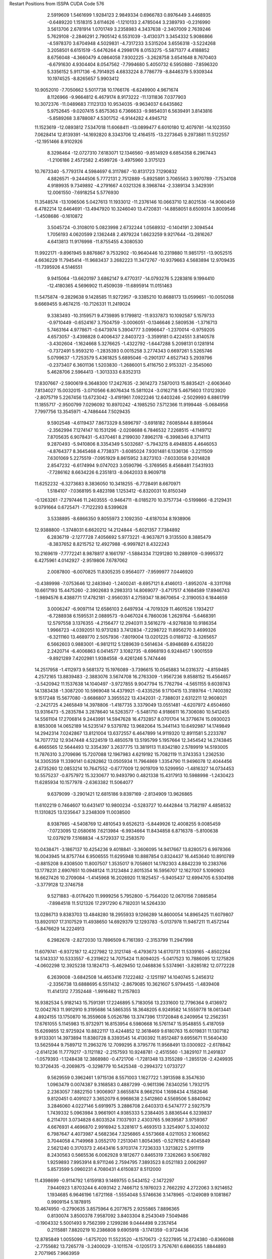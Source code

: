 Restart Positions from ISSPA CUDA Code
576
   2.5919609   1.5461699   1.9284123   2.9849334   0.6966783   0.8976449
   3.4468935  -0.6489220   1.1518315   3.6114626  -1.1210133   2.4785044
   3.2389793  -0.2316990   3.5613706   2.6781914   1.0701749   3.2358983
   4.3437638  -2.3407009   2.7639246   5.7629108  -2.2846291   2.7905142
   6.5531039  -3.4130371   3.3454332   5.9086866  -4.5978370   3.6704948
   4.5029831  -4.7317233   3.5315204   3.6556318  -3.5224268   3.2058501
   6.6151519  -5.6476264   4.2998176   8.0153275  -5.5871377   4.4188852
   8.6756048  -4.3660479   4.0864058   7.9302225  -3.2628758   3.6541648
   8.7670403  -6.6791630   4.9304404   8.0547562  -7.7994680   5.4050732
   6.5950880  -7.8596320   5.3356152   5.9117136  -6.7914925   4.6833224
   8.7786779  -8.8446379   5.9309344  10.1974525  -8.8265657   5.9903412
  10.9052010  -7.7050662   5.5017738  10.1766176  -6.6249900   4.9671674
   8.1126966  -9.9664812   6.4679174   8.9173222 -11.1311836   7.0377903
  10.3072376 -11.0489683   7.1123133  10.9534035  -9.9634037   6.6435862
   5.9752645  -9.0207415   5.8575363   6.7366633  -9.9854031   6.5639491
   3.8143816  -5.8589268   3.8788087   4.5301752  -6.9144282   4.4945712
  11.1523619 -12.0893812   7.5347018  11.6068411 -13.0899477   6.6010180
  12.4079781 -14.1023550   7.0628414  12.8139391 -14.1692820   8.3343706
  12.4164515 -13.2273645   9.2973881  11.5122557 -12.1951466   8.9102926
   8.3298464 -12.0727310   7.6183071  12.1346560  -9.8514929   6.6854358
   6.2967443  -1.2106186   2.4572582   2.4599726  -3.4975960   3.3175123
  10.7673340  -5.7793174   4.5984697   6.3117867 -10.8131723   7.1290832
   4.8826571  -9.2444506   5.7772131   2.7512889  -5.8925891   3.7065563
   3.9970789  -7.7534108   4.9189935   9.7349892  -4.2791667   4.0321326
   8.3968744  -2.3389134   3.3429391  12.0061550  -7.6918254   5.5776930
  11.3548574 -13.1096506   5.0427613  11.1933012 -11.2376146  10.0663710
  12.8021536 -14.9060459   6.4782214  12.6464691 -13.4947920  10.3246040
  13.4720831 -14.8858051   8.6509314   3.8009546  -1.4508686  -0.1610872
   3.5045724  -0.3108010   5.0823998   2.6732244   1.0568932  -0.1404191
   2.3094544   1.7056193   4.0620599   2.1362448   2.4979224   1.6623259
   9.9217644 -13.2816267   4.6413813  11.9176998 -11.8755455   4.3080530
  11.9922171  -9.8961945   9.8876867   9.7532902 -10.9640446  10.2319880
  11.9851751 -13.9052515   4.6636229  11.7945414 -11.9683437   3.2682223
  11.3472767 -10.9379663   4.5683894  12.9709435 -11.7395926   4.5146551
   9.9415064 -13.6620197   3.6862147   9.4770317 -14.0793276   5.2283816
   9.1994410 -12.4180365   4.5696902  11.4509039 -11.6895914  11.0151463
  11.5475874  -9.2829638   9.1428585  11.9272957  -9.3385210  10.8688173
  13.0599651 -10.0050268   9.6669455   9.4674215 -10.7126331  11.2419024
   9.3383493 -10.3159571   9.4739895   9.1799812 -11.9337873  10.1092587
   5.1579733  -0.9710449  -0.6524167   3.7504759  -3.0006051  -0.1346646
   2.5809536  -1.3716713   5.7463164   4.9778671  -0.6473974   5.3904777
   3.0996647  -1.2370014  -0.9759205   4.6573057  -3.4398828   0.4006437
   2.8403723  -3.3599181   0.4224551   3.8140578  -3.4302604  -1.1624668
   5.3276625  -1.4322792  -1.6447288   5.2098131   0.1281914  -0.7372491
   5.9593210  -1.2835393   0.0015258   3.2774343   0.6697261   5.5265746
   5.0799637  -1.7253579   5.4361825   5.6895046  -0.2901317   4.6527143
   5.2939796  -0.2373407   6.3601136   1.5203830  -1.2686001   5.4116750
   2.9153321  -2.3545060   5.4628706   2.5964413  -1.3013333   6.8352313
  17.8307667  -2.5900619   6.3648300  17.2427635  -2.3614273   7.5870013
  15.8835421  -2.6063640   7.8134027  15.0032015  -3.0710566   6.8076434
  15.5811024  -3.0162718   5.4675603  17.0123920  -2.8075719   5.2267456
  13.6723042  -3.4191961   7.0922246  12.6403246  -2.5029993   6.8861799
  11.1855717  -2.9500799   7.0296092  10.8970242  -4.1985250   7.5712366
  11.9199448  -5.0684958   7.7997756  13.3545971  -4.7486444   7.5029435
   9.5902548  -4.6119437   7.8673329   8.5896797  -3.6918182   7.6085844
   8.8859644  -2.3562994   7.1274147  10.1531296  -2.0208688   6.7846532
   7.2268515  -4.1149712   7.8705635   6.9078431  -5.4370461   8.2199030
   7.8962178  -6.3998346   8.3714113   9.2870493  -5.9410806   8.3354349
   5.5032687  -5.7943215   8.4948835   4.4646053  -4.8764377   8.3645468
   4.7738371  -3.6085024   7.9301481   6.1336136  -3.2211509   7.6301069
   5.2275519  -7.0951929   8.8615952   3.8273103  -7.6033058   9.2014828
   2.8547232  -6.6174994   9.0747023   3.0590796  -5.3769565   8.4568481
   7.5431933  -7.7286162   8.6634226   6.2351813  -8.0642033   8.9609718
  11.6252232  -6.3273683   8.3836050  10.3418255  -6.7728491   8.6670971
   1.5184107  -7.0368195   9.4823198   1.1253412  -6.8320031  10.8150349
  -0.1263261  -7.2797446  11.2403555  -0.9464711  -8.0185270  10.3757734
  -0.5199866  -8.2129431   9.0791664   0.6725471  -7.7122293   8.5399628
   3.5338895  -8.6866350   9.8055973   2.1092350  -4.6187034   8.1938906
  12.9388800  -1.3748031   6.6620212  14.2124844  -5.6021357   7.7384892
   6.2836719  -2.1277728   7.4056692   5.9773221  -8.9637871   9.3135500
   8.3885479  -8.3837652   8.8215752  12.4927988  -6.9997821   8.4322243
  10.2169619  -7.7772241   8.9878817   8.1661797  -1.5884334   7.1291280
  10.2889109  -0.9995372   6.4275961   4.0142927  -2.9519806   7.6787062
   2.0087800  -6.0070825  11.8305235   0.9564077  -7.9599977   7.0446920
  -0.4389998  -7.0753646  12.2483940  -1.2400241  -8.6957121   8.4146013
  -1.8952074  -8.3311768  10.6617193  15.4475260  -2.3902683   9.2983313
  14.8069077  -3.4717517   4.1684589  17.8946743  -1.9894576   8.4388771
  17.4782181  -2.9560351   4.2759347  18.8670654  -2.3190053   6.1844659
   3.0006247  -6.9097114  12.6586103   2.6497934  -4.7019329  11.4601526
   1.1934217  -6.7288938   6.1595531   2.0889573  -9.0467024   6.7860036
   1.2629764  -5.6468391  12.5797558   3.1376355  -4.2156477  12.2940311
   3.5616279  -4.9276838  10.9186354   1.9966723  -4.0392051  10.9731283
   3.7412834  -7.2298722  11.8956270   3.4699326  -6.3211160  13.4689770
   2.5057936  -7.8019004  13.0201225   0.0189732  -8.3265657   6.5662603
   0.9883001  -6.9812112   5.1289639   0.5614634  -5.8948689   6.4358220
   2.2420714  -6.4006863   6.0414577   3.1082735  -8.6968193   6.9248457
   1.9001559  -9.8921289   7.4202981   1.9384558  -9.4261246   5.7474446
  14.2517958  -1.4112973   9.5681372  15.1976089  -3.7396615  10.0545883
  14.0316372  -4.8159485   4.2572165  13.8839483  -2.3883076   3.5674708
  16.2763309  -1.9567236   9.8588152  15.4564657  -3.5420942  11.1537638
  14.1040497  -3.9727855   9.9047794  15.7762794  -4.5651155   9.6039743
  14.1383438  -1.3087200  10.5969048  14.4379921  -0.4335256   9.1710415
  13.3189764  -1.7400392   9.1517248  15.5677080  -3.6686807   3.3955522
  13.4342031  -2.7388031   2.6312211  12.9608021  -2.2421725   4.2465849
  14.3978806  -1.4187735   3.3379049  13.0551481  -4.6207972   4.6504660
  13.9316473  -5.2835784   3.2878640  14.5263577  -5.5481710   4.9186611
  16.7306080  10.5412455  14.5561104  17.2706814   9.2443991  14.5947628
  16.4732857   8.0701704  14.3776674  15.0930023   8.1853008  14.0652189
  14.5235147   9.5379782  13.9682064  15.3441143  10.6492987  14.1749849
  14.2942314   7.0242867  13.8121004  13.6372557   6.4647899  14.9119320
  12.8911581   5.2233787  14.7077732  12.9347448   4.5224519  13.4850578
  13.5195799   5.1957664  12.3454542  14.2743845   6.4665565  12.5644493
  12.3354397   3.2637775  13.3819113  11.8342180   2.5789919  14.5193005
  11.7876310   3.2709696  15.7207088  12.1967983   4.6219192  15.7082119
  11.3743353   1.2362530  14.3305359  11.3390141   0.6282862  13.0505934
  11.7964869   1.3354790  11.9496078  12.4044456   2.6735260  12.0853214
  10.7647552  -0.6777009  12.9019709  10.5299950  -1.4816327  14.0734453
  10.5575237  -0.8757972  15.3230677  10.9493790   0.4821338  15.4317913
  10.5988998  -1.2430423  11.6285934  10.1577978  -2.6363382  11.5064077
   9.6379099  -3.2901421  12.6815186   9.8397169  -2.8134909  13.9626865
  11.6102219   0.7464607  10.6431417  10.9800234  -0.5283727  10.4442844
  13.7582197   4.4858532  11.1310825  13.1235647   3.2348309  11.0038500
   8.9387665  -4.5408769  12.4810543   9.6526213  -5.8449926  12.4008255
   9.0085459  -7.0723095  12.0580616   7.6213984  -6.9934664  11.8434858
   6.8716378  -5.8100638  12.0379219   7.5168834  -4.5729337  12.2583570
  10.0438471  -3.1867137  10.4254236   9.4018841  -3.3606095  14.9417667
  13.8280573   6.9978366  16.0043945  14.8757744   6.9506555  11.6295948
  10.8887854   0.8324437  16.4453640  10.8910789  -0.8815208   9.4308500
  11.8007507   1.3535017   9.7058601  14.1782303   4.8842239  10.2383766
  13.1778231   2.6907651  10.0948124  11.3123484   2.8015354  16.5956707
  12.1627007   5.1090903  16.6627426  10.2709084  -1.4145968  16.2026920
  11.1825457  -5.9405437  12.6994705   6.5304198  -3.3779128  12.3746758
   9.5271883  -8.0176420  11.9999256   5.7952800  -5.7564020  12.0670156
   7.0885854  -7.8984518  11.5121326  17.2917290   6.7182031  14.5264330
  13.0286713   9.8383703  13.4848280  18.2955933   9.1266289  14.8600054
  14.8965425  11.6079807  13.8920107  17.3107529  11.4938650  14.6929379
  12.1293783  -5.0137978  11.9467211  11.4572144  -5.8476629  14.2224913
   6.2982678  -2.8272030  13.7896509   6.7161393  -2.3153799  11.2947998
  11.6079741  -6.9372187  12.4227982  12.3121748  -6.4793673  14.6170731
  11.5339165  -4.8502264  14.5143337  10.5333557  -6.2319622  14.7075424
  11.8094025  -5.0417523  10.7886095  12.1275826  -4.0602298  12.3925238
  13.1824713  -5.4629450  12.0468836   5.5374961  -3.8285182  12.0772228
   6.2639008  -3.6842508  14.4653416   7.1222482  -2.1251197  14.1040745
   5.2456312  -2.3356738  13.6888695   6.5511432  -2.8679085  10.3621607
   5.9794455  -1.4839408  11.4141312   7.7352448  -1.9916482  11.2157803
  16.9382534   5.9182143  15.7591391  17.2246895   5.7183056  13.2331600
  12.7796364   9.4136972  12.0042763  11.9912910   9.3195686  14.5865355
  18.3648205   6.9249582  14.5559778  18.0613441   4.8924155  13.1750870
  16.3559608   5.0526786  13.3747396  17.1720848   6.2409954  12.2562351
  17.6761055   5.1145983  15.9732971  16.8153954   6.5980668  16.5761147
  15.9548855   5.4187059  15.6269855  12.9725924  10.8822117  13.4244852
  12.3618469   9.6180763  15.6019831  11.1307182   9.9133301  14.3973894
  11.8380728   8.3393545  14.4130392  11.8512487   9.6955671  11.5640430
  13.5625944   9.7589712  11.2963276  12.7099295   8.3795776  11.9568491
  13.0300922  -2.6178842  -2.6141236  11.7779217  -3.1121182  -2.2157593
  10.9248781  -2.4515560  -1.3829107  11.2491837  -1.0579393  -1.1248438
  12.3868980  -0.4721706  -1.7281348  13.3155289  -1.2855126  -2.4249935
  10.3726435  -0.2069875  -0.3298779  10.5425348  -0.2994372   1.0733727
   9.5629559   0.3962461   1.9715136   8.5571003   1.1627722   1.3913598
   8.3547630   1.0963479   0.0074387   9.3168583   0.4887299  -0.9611396
   7.6340256   1.7932175   2.2363057   7.8822150   1.9006907   3.6655874
   8.9662104   1.1698434   4.1582646   9.8120451   0.4091027   3.3652079
   6.9968638   2.5412860   4.5569506   5.8840942   3.2846060   4.0227146
   5.6919975   3.2886708   2.6403313   6.5474777   2.5927579   1.7439332
   5.0963984   3.9661901   4.9385333   5.2384405   3.8836544   6.3239837
   6.2114701   3.0734828   6.8033524   7.1037931   2.4303765   5.9839587
   3.9759367   4.6676931   4.4696870   2.9916942   5.3281617   5.4693513
   3.3254907   5.3240032   6.7987647   4.4073987   4.5682364   7.3256865
   4.5573668   4.0211053   2.1606562   3.7044058   4.7149968   3.0552170
   7.2513041   1.8054365  -0.5276152   6.4045849   2.5621240   0.3170373
   2.4643416   5.9703174   7.7236333   1.3213822   5.2911119   8.2430563
   0.5665536   6.0062928   9.1812677   0.8465319   7.3262663   9.5067892
   1.9259893   7.9953914   8.9711246   2.7594795   7.3893523   8.0521183
   2.0062997   5.8573599   5.0960231   4.7080431   4.6150837   8.5112000
  11.4398699  -0.9114792   1.6159183   9.1469755   0.5434152  -2.1472297
   7.9440923   1.8703244   6.4093142   2.7466712   5.1976023   2.7662292
   4.2722063   3.9214652   1.1934685   6.9646196   1.6721168  -1.5554048
   5.5746636   3.1478965  -0.1249089   9.1081867   0.9909154   5.1878915
  10.4674950  -0.2790635   3.8575964   6.2077675   2.9255865   7.8896365
   0.8130074   3.8500378   7.9587092   3.8403304   8.2543049   7.5049486
  -0.1904332   5.5001493   9.7562399   2.1299286   9.0444498   9.2357454
   0.2115881   7.8820219  10.2386808   9.6905918  -3.1741359  -0.9724436
  12.8785849   1.0055099  -1.6757020  11.5523520  -4.1570673  -2.5227895
  14.2724380  -0.8366088  -2.7755682  13.7265778  -3.2400029  -3.1011574
  -0.1205173   3.7576761   6.6866355   1.8844893   2.7071965   7.9663959
   5.1353574   8.1422625   8.2676554   4.1064014   8.2278509   5.9122076
   0.1220993   3.6270623   8.7871857   1.4046608   1.7666718   7.9586635
   2.5822937   2.8222551   7.1207366   2.4255471   2.8065398   8.9093504
  -0.6351718   2.7818120   6.6844058  -0.7980174   4.6590476   6.7529688
   0.4104757   3.8017473   5.7120113   3.5704913   9.2974586   7.7133698
   5.4613628   7.1274428   7.9920435   5.9517426   8.8273802   7.8701892
   5.1152606   8.2625532   9.3536406   4.7395244   7.3295054   5.6369119
   3.0835440   8.1935539   5.4154558   4.6879449   9.1195040   5.5901089
   9.4555035  -3.2962830   0.5687409   8.3605556  -2.7492738  -1.6732900
  12.2526178   1.8927071  -2.7342706  12.7020502   1.7128860  -0.2834986
   9.7984457  -4.2614937  -1.3051555   7.5303545  -3.3426678  -1.3220136
   8.1197300  -1.7075305  -1.6228508   8.5194864  -2.8498726  -2.7665532
   8.7002811  -3.9827509   0.9154970  10.3880539  -3.5604908   1.0962199
   9.1293535  -2.3466597   0.9479659  13.9291067   1.1101167  -1.8517681
  11.6090593   1.9760431  -0.0983871  13.1344786   1.0755379   0.5259449
  13.2861938   2.6889515  -0.2479307  12.8136702   2.8422167  -2.9412825
  12.1523781   1.3188615  -3.7046182  11.2816658   2.1447246  -2.4264305
   8.7488575  13.4274216  13.3211632   8.0946875  13.2788439  12.1071301
   7.2018204  12.1977291  11.9119062   7.1706996  11.1664886  12.9107208
   7.8763852  11.3510828  14.1354208   8.5849104  12.4887409  14.3112869
   6.4588408   9.9618530  12.7431965   6.9580865   8.9382181  11.9470701
   6.1863055   7.6055412  11.8492031   4.8730617   7.4804811  12.4099293
   4.3495049   8.6481628  13.0226250   5.1439505   9.8694696  13.2902145
   4.1820922   6.2242327  12.2226753   4.8458605   5.0947466  11.6635199
   6.1688342   5.2742057  11.1472216   6.7858658   6.4842210  11.1710033
   4.0910444   3.8625093  11.5545912   2.6969330   3.8267272  11.9709682
   2.0758874   4.9815092  12.4991274   2.8764172   6.1245346  12.7481403
   2.0112908   2.6507759  11.9992924   2.6492119   1.5102543  11.4911022
   3.9941165   1.5170062  11.0531864   4.7151308   2.6624646  11.1915045
   0.6849223   2.4705672  12.4001417  -0.0039790   1.1423721  12.4207296
   0.7665922   0.0689158  12.0085697   2.0219147   0.1807119  11.5085173
   0.6838720   4.9289694  12.7739143  -0.0157266   3.6609006  12.7690334
   3.0722456   8.5417614  13.4997644   2.3423409   7.3250103  13.3291922
   0.1264065  -1.2255459  11.9791460  -0.5350649  -1.6366117  10.7571316
  -1.1495737  -2.9105904  10.7246847  -1.1571367  -3.8119221  11.8284292
  -0.4344883  -3.3620479  12.9758883   0.2132503  -2.1164315  13.0814600
  -1.1807985   1.0215943  12.6809235   2.6074970  -0.7909896  11.0844326
   8.0165844   9.0221233  11.3647022   4.6200085  10.8581877  13.8558168
   5.7798624   2.6419694  10.9135990  -1.0899394   3.6668739  12.9605713
   0.1631173   5.8423862  13.1042356   2.6916678   9.4750786  13.9580679
   1.3112260   7.4045477  13.6229954   6.6262670   4.4688129  10.6358070
   7.6886072   6.5915775  10.6412296   4.4863200   0.6569353  10.6687164
  -0.8003626  -0.5995008   9.5993462   0.9625969  -1.7857772  14.3980494
  -1.6484354  -3.3563554   9.8599730  -0.3532013  -4.0670562  13.8063259
  -1.6762766  -4.8271828  11.8785191   6.2368202  12.2958879  10.6646004
   8.0404825  10.3269835  15.2970238   8.1200571  14.0897312  11.3844814
   9.1452923  12.7104044  15.2506123   9.3933992  14.3088388  13.5194035
   0.1803350  -0.9564963   8.4516430  -2.2407191  -0.4573976   9.0181007
   2.4309173  -1.2752888  14.3012896   0.0877116  -0.7944926  15.2734938
  -0.4913709   0.4476171   9.9871483  -2.9440076  -0.0739807   9.7856989
  -2.3972011   0.2352164   8.1610556  -2.5922031  -1.4598615   8.6370993
   0.1047931  -0.2521139   7.6271048   1.2134728  -1.0215753   8.7485933
  -0.1785342  -1.9419681   8.1387520   1.0244637  -2.6848328  15.0077620
   3.1112335  -1.2500775  15.2612886   2.8632305  -1.8429054  13.4498110
   2.4342012  -0.1978720  14.0265303   0.0158478   0.2776706  14.9646826
  -0.9084659  -1.1414645  15.2575121   0.4546068  -0.7488272  16.2797108
   6.0887151  10.9855204   9.7931576   4.8436193  12.9170837  10.8135500
   7.1056428  10.5700788  16.4886341   8.2131376   8.8046856  14.9182901
   6.6030459  13.0389347   9.9276333   4.8031578  13.8188019  11.4139099
   4.2343273  13.1095181   9.8447714   4.2506032  12.2001162  11.3606672
   5.3417850  10.3226433  10.2511120   5.7226229  11.1387339   8.7910347
   7.0796103  10.4188032   9.6509638   8.9880457  10.5590410  15.7124033
   7.2455945   8.3945141  14.8296375   8.8727236   8.6973867  14.0866146
   8.6885710   8.3584881  15.7964363   6.0522041  10.2498236  16.2426338
   7.4963884  10.0335922  17.4315491   7.0363059  11.6095657  16.7055302
  12.4219122   6.4490361   3.1782277  13.3478508   5.9130678   4.0851369
  12.9534874   5.7371969   5.4650073  11.5133848   5.8350701   5.7353668
  10.6526728   6.4187140   4.7361093  11.1090870   6.6548805   3.4720109
  11.0693645   5.5435495   7.0793209  11.1347790   6.4028487   8.1941910
  10.7385607   5.9453850   9.5752211  10.1528254   4.6765900   9.7683239
  10.0609112   3.8326018   8.7388134  10.5662413   4.2114272   7.3240366
   9.7195053   4.2417183  11.0334196   9.7805347   5.1603909  12.1326237
  10.4211254   6.3958168  11.8996716  10.8220234   6.7983394  10.6680059
   9.2617016   4.7641339  13.3554144   8.6417103   3.5438917  13.5000267
   8.4893618   2.6781242  12.3538418   9.0199623   3.0496767  11.1541891
   8.0769968   3.1691225  14.7905712   8.1549940   4.1128907  15.8842640
   8.9157476   5.2849641  15.7279692   9.3831148   5.6336646  14.4707537
   7.3608899   1.9904454  14.9464788   6.4250913   1.8900824  16.1149483
   6.5859466   2.7840650  17.2425613   7.5062380   3.8093667  17.2032433
   7.8952541   1.3915287  12.6481714   7.2383471   1.0990239  13.8040972
   9.4217005   2.5826452   8.8472710   8.8243332   2.1568725  10.0330715
   5.7243667   2.6404526  18.4101963   6.1049509   1.8465257  19.5264416
   5.2765012   1.7626991  20.6452179   4.0465159   2.3940499  20.6971836
   3.6590223   3.1588802  19.6080780   4.4656167   3.3517463  18.4533081
   5.4428720   1.1474842  16.0382481   7.9277730   4.3910456  18.1796780
  11.5665779   7.5075235   7.9939208  10.4258661   3.4748163   6.3907266
   9.9314537   6.5804501  14.3718977   6.6961355   0.1954128  13.9422436
   8.0044460   0.6169922  11.8412838   9.2672424   1.9303982   7.9707479
   8.3103781   1.2410315  10.1070690  10.5350761   7.1580353  12.6084146
  11.1627312   7.7920446  10.5427723   9.0346107   5.8315220  16.6356716
   7.3841567   0.9575039  19.6043377   3.8215563   4.1438899  17.2353268
   5.5194182   1.1747673  21.4835854   2.7648196   3.7290051  19.7689342
   3.3419015   2.3760135  21.4896336  14.0254583   5.2794232   6.5100131
   9.1488714   6.7311630   4.9689536  14.3859997   5.6961789   3.7294235
  10.4800863   7.1019411   2.6960645  12.8482504   6.8525486   2.2370586
   7.5144906  -0.0301524  18.4172096   8.7145376   1.6145500  20.0136566
   4.7427902   5.1503401  16.5258656   3.1807353   3.2746294  16.0987854
   7.1572981   0.2503957  20.3977470   9.2408886   2.0377936  19.2035389
   8.7300577   2.4100709  20.7947884   9.2939310   0.6946439  20.4431629
   8.1164742  -0.9289713  18.6480370   6.5464187  -0.2842401  17.9917564
   7.9997396   0.4596885  17.6054840   2.9663777   4.7884707  17.5121956
   4.1448073   5.9300017  16.0387840   5.2508092   5.5985589  17.3282261
   5.5198536   4.8010378  15.9223223   2.1399174   3.6205838  15.9221935
   3.7206264   3.2467709  15.1129589   3.0670824   2.2300959  16.4682446
  14.4326220   6.5003753   7.3040447  13.7114820   3.9488997   7.3089004
   8.2301683   5.4734774   5.0430417   8.8493958   7.7596874   6.1195979
  14.9398518   5.0876493   5.9343309  14.7526836   3.5005279   7.3619604
  13.2186279   4.1072202   8.2678804  13.1164255   3.1991582   6.7776566
  13.8700829   6.6790953   8.2115965  15.4631615   6.3351221   7.6467018
  14.4220772   7.4166379   6.7704306   8.8089581   7.2723312   4.0709605
   9.7074661   8.4122705   6.1807551   7.9118752   8.2676201   5.9883375
   8.7208252   7.2807550   7.1005135   7.2162476   5.7558856   4.8181767
   8.6249905   4.7918353   4.3072038   8.3479834   5.1509748   6.0729198
 200.0000000 200.0000000 200.0000000  90.0000000  90.0000000  90.0000000
